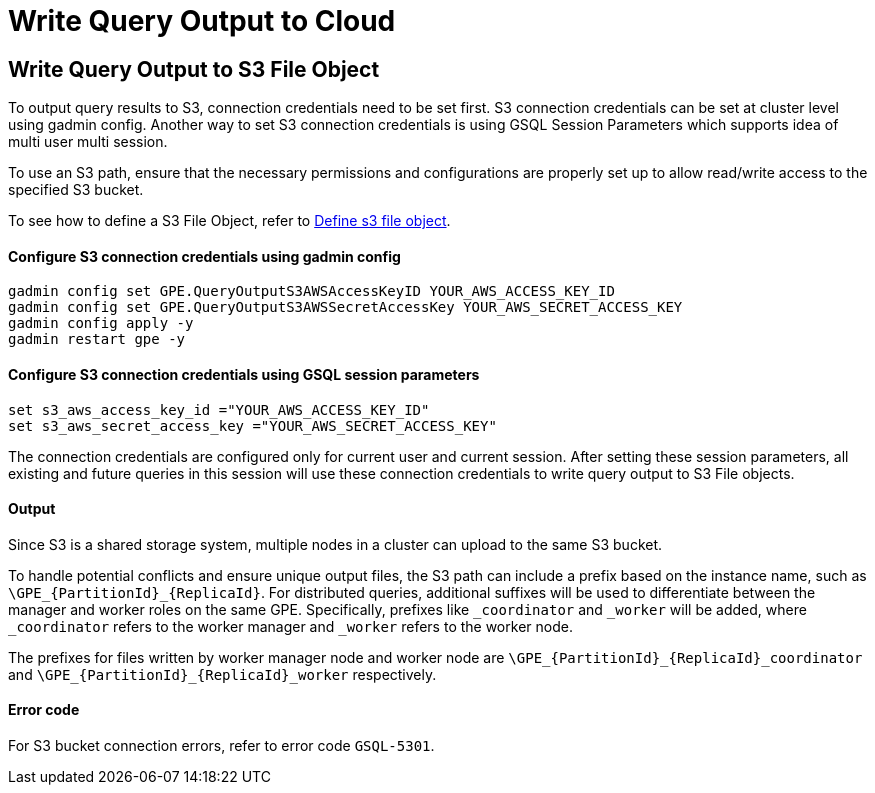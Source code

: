 = Write Query Output to Cloud

[#_write_query_data_to_s3]
== Write Query Output to S3 File Object
To output query results to S3, connection credentials need to be set first.
S3 connection credentials can be set at cluster level using gadmin config. Another way to set S3 connection credentials is using GSQL Session Parameters which supports idea of multi user multi session.

To use an S3 path, ensure that the necessary permissions and configurations are properly set up to allow read/write access to the specified S3 bucket.

To see how to define a S3 File Object, refer to xref:data-types.adoc#_define_s3_file_object[Define s3 file object].
[#_step_1]
==== Configure S3 connection credentials using gadmin config
[source,bash]
----
gadmin config set GPE.QueryOutputS3AWSAccessKeyID YOUR_AWS_ACCESS_KEY_ID
gadmin config set GPE.QueryOutputS3AWSSecretAccessKey YOUR_AWS_SECRET_ACCESS_KEY
gadmin config apply -y
gadmin restart gpe -y
----
==== Configure S3 connection credentials using GSQL session parameters
[source,bash]
----
set s3_aws_access_key_id ="YOUR_AWS_ACCESS_KEY_ID"
set s3_aws_secret_access_key ="YOUR_AWS_SECRET_ACCESS_KEY"
----
The connection credentials are configured only for current user and current session. After setting these session parameters, all existing and future queries in this session will use these connection credentials to write query output to S3 File objects.

==== Output
Since S3 is a shared storage system, multiple nodes in a cluster can upload to the same S3 bucket. 

To handle potential conflicts and ensure unique output files, the S3 path can include a prefix based on the instance name, such as `\GPE_{PartitionId}_{ReplicaId}`. For distributed queries, additional suffixes will be used to differentiate between the manager and worker roles on the same GPE. Specifically, prefixes like `_coordinator` and `_worker` will be added, where `_coordinator` refers to the worker manager and `_worker` refers to the worker node.

The prefixes for files written by worker manager node and worker node are  `\GPE_{PartitionId}_{ReplicaId}_coordinator` and `\GPE_{PartitionId}_{ReplicaId}_worker` respectively.

==== Error code
For S3 bucket connection errors, refer to error code `GSQL-5301`.
